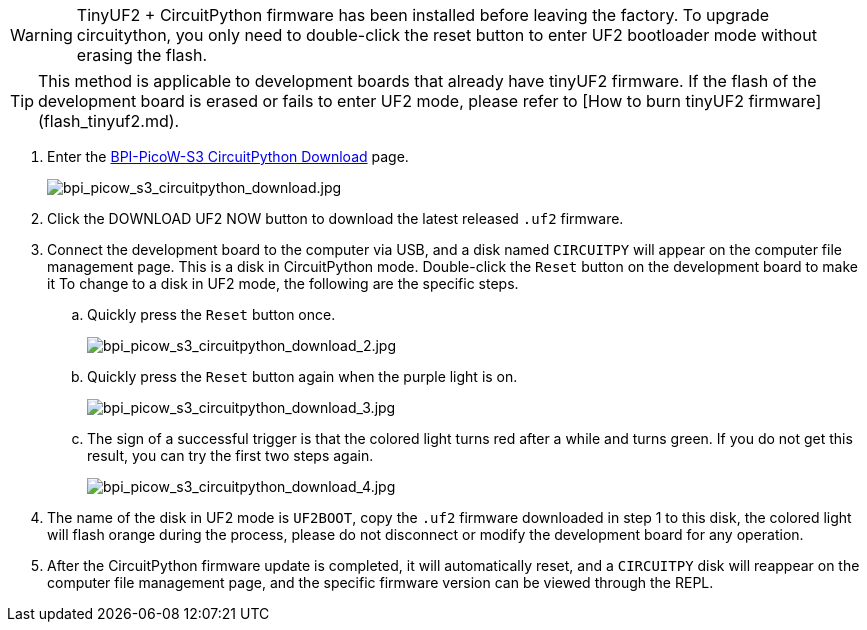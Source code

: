 WARNING: TinyUF2 + CircuitPython firmware has been installed before leaving the factory. To upgrade circuitython, you only need to double-click the reset button to enter UF2 bootloader mode without erasing the flash.

TIP: This method is applicable to development boards that already have tinyUF2 firmware. If the flash of the development board is erased or fails to enter UF2 mode, please refer to [How to burn tinyUF2 firmware](flash_tinyuf2.md).

. Enter the https://circuitpython.org/board/bpi_picow_s3/[BPI-PicoW-S3 CircuitPython Download] page.
+
image::/picture/bpi_picow_s3_circuitpython_download.jpg[bpi_picow_s3_circuitpython_download.jpg]

. Click the DOWNLOAD UF2 NOW button to download the latest released `.uf2` firmware.
. Connect the development board to the computer via USB, and a disk named `CIRCUITPY` will appear on the computer file management page. This is a disk in CircuitPython mode. Double-click the `Reset` button on the development board to make it To change to a disk in UF2 mode, the following are the specific steps.
.. Quickly press the `Reset` button once.
+
image::/picture/bpi_picow_s3_circuitpython_download_2.jpg[bpi_picow_s3_circuitpython_download_2.jpg]

.. Quickly press the `Reset` button again when the purple light is on.
+
image::/picture/bpi_picow_s3_circuitpython_download_3.jpg[bpi_picow_s3_circuitpython_download_3.jpg]

.. The sign of a successful trigger is that the colored light turns red after a while and turns green. If you do not get this result, you can try the first two steps again.
+
image::/picture/bpi_picow_s3_circuitpython_download_4.jpg[bpi_picow_s3_circuitpython_download_4.jpg]

. The name of the disk in UF2 mode is `UF2BOOT`, copy the `.uf2` firmware downloaded in step 1 to this disk, the colored light will flash orange during the process, please do not disconnect or modify the development board for any operation.
. After the CircuitPython firmware update is completed, it will automatically reset, and a `CIRCUITPY` disk will reappear on the computer file management page, and the specific firmware version can be viewed through the REPL.